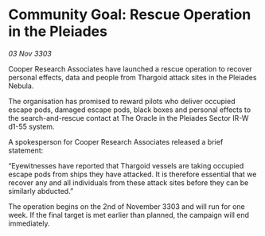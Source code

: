 * Community Goal: Rescue Operation in the Pleiades

/03 Nov 3303/

Cooper Research Associates have launched a rescue operation to recover personal effects, data and people from Thargoid attack sites in the Pleiades Nebula. 

The organisation has promised to reward pilots who deliver occupied escape pods, damaged escape pods, black boxes and personal effects to the search-and-rescue contact at The Oracle in the Pleiades Sector IR-W d1-55 system. 

A spokesperson for Cooper Research Associates released a brief statement: 

“Eyewitnesses have reported that Thargoid vessels are taking occupied escape pods from ships they have attacked. It is therefore essential that we recover any and all individuals from these attack sites before they can be similarly abducted.” 

The operation begins on the 2nd of November 3303 and will run for one week. If the final target is met earlier than planned, the campaign will end immediately.